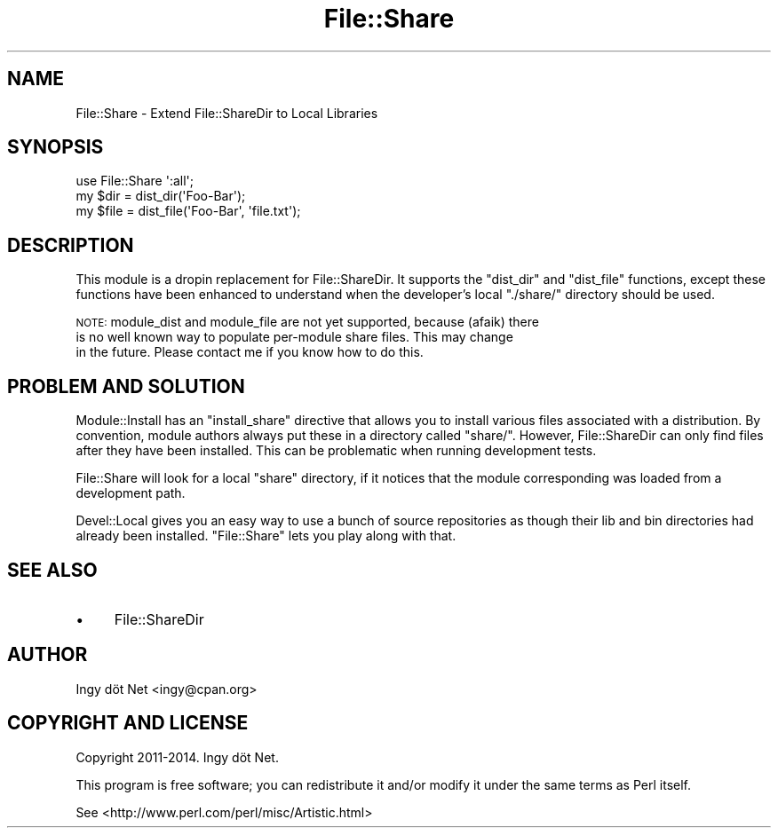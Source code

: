 .\" Automatically generated by Pod::Man 4.12 (Pod::Simple 3.40)
.\"
.\" Standard preamble:
.\" ========================================================================
.de Sp \" Vertical space (when we can't use .PP)
.if t .sp .5v
.if n .sp
..
.de Vb \" Begin verbatim text
.ft CW
.nf
.ne \\$1
..
.de Ve \" End verbatim text
.ft R
.fi
..
.\" Set up some character translations and predefined strings.  \*(-- will
.\" give an unbreakable dash, \*(PI will give pi, \*(L" will give a left
.\" double quote, and \*(R" will give a right double quote.  \*(C+ will
.\" give a nicer C++.  Capital omega is used to do unbreakable dashes and
.\" therefore won't be available.  \*(C` and \*(C' expand to `' in nroff,
.\" nothing in troff, for use with C<>.
.tr \(*W-
.ds C+ C\v'-.1v'\h'-1p'\s-2+\h'-1p'+\s0\v'.1v'\h'-1p'
.ie n \{\
.    ds -- \(*W-
.    ds PI pi
.    if (\n(.H=4u)&(1m=24u) .ds -- \(*W\h'-12u'\(*W\h'-12u'-\" diablo 10 pitch
.    if (\n(.H=4u)&(1m=20u) .ds -- \(*W\h'-12u'\(*W\h'-8u'-\"  diablo 12 pitch
.    ds L" ""
.    ds R" ""
.    ds C` ""
.    ds C' ""
'br\}
.el\{\
.    ds -- \|\(em\|
.    ds PI \(*p
.    ds L" ``
.    ds R" ''
.    ds C`
.    ds C'
'br\}
.\"
.\" Escape single quotes in literal strings from groff's Unicode transform.
.ie \n(.g .ds Aq \(aq
.el       .ds Aq '
.\"
.\" If the F register is >0, we'll generate index entries on stderr for
.\" titles (.TH), headers (.SH), subsections (.SS), items (.Ip), and index
.\" entries marked with X<> in POD.  Of course, you'll have to process the
.\" output yourself in some meaningful fashion.
.\"
.\" Avoid warning from groff about undefined register 'F'.
.de IX
..
.nr rF 0
.if \n(.g .if rF .nr rF 1
.if (\n(rF:(\n(.g==0)) \{\
.    if \nF \{\
.        de IX
.        tm Index:\\$1\t\\n%\t"\\$2"
..
.        if !\nF==2 \{\
.            nr % 0
.            nr F 2
.        \}
.    \}
.\}
.rr rF
.\" ========================================================================
.\"
.IX Title "File::Share 3"
.TH File::Share 3 "2022-07-30" "perl v5.30.1" "User Contributed Perl Documentation"
.\" For nroff, turn off justification.  Always turn off hyphenation; it makes
.\" way too many mistakes in technical documents.
.if n .ad l
.nh
.SH "NAME"
File::Share \- Extend File::ShareDir to Local Libraries
.SH "SYNOPSIS"
.IX Header "SYNOPSIS"
.Vb 1
\&    use File::Share \*(Aq:all\*(Aq;
\&
\&    my $dir = dist_dir(\*(AqFoo\-Bar\*(Aq);
\&    my $file = dist_file(\*(AqFoo\-Bar\*(Aq, \*(Aqfile.txt\*(Aq);
.Ve
.SH "DESCRIPTION"
.IX Header "DESCRIPTION"
This module is a dropin replacement for File::ShareDir. It supports the
\&\f(CW\*(C`dist_dir\*(C'\fR and \f(CW\*(C`dist_file\*(C'\fR functions, except these functions have been
enhanced to understand when the developer's local \f(CW\*(C`./share/\*(C'\fR directory
should be used.
.PP
\&\s-1NOTE:\s0 module_dist and module_file are not yet supported, because (afaik) there
      is no well known way to populate per-module share files. This may change
      in the future. Please contact me if you know how to do this.
.SH "PROBLEM AND SOLUTION"
.IX Header "PROBLEM AND SOLUTION"
Module::Install has an \f(CW\*(C`install_share\*(C'\fR directive that allows you to
install various files associated with a distribution. By convention, module
authors always put these in a directory called \f(CW\*(C`share/\*(C'\fR. However,
File::ShareDir can only find files after they have been installed. This can be
problematic when running development tests.
.PP
File::Share will look for a local \f(CW\*(C`share\*(C'\fR directory, if it notices that the
module corresponding was loaded from a development path.
.PP
Devel::Local gives you an easy way to use a bunch of source repositories as
though their lib and bin directories had already been installed.
\&\f(CW\*(C`File::Share\*(C'\fR lets you play along with that.
.SH "SEE ALSO"
.IX Header "SEE ALSO"
.IP "\(bu" 4
File::ShareDir
.SH "AUTHOR"
.IX Header "AUTHOR"
Ingy döt Net <ingy@cpan.org>
.SH "COPYRIGHT AND LICENSE"
.IX Header "COPYRIGHT AND LICENSE"
Copyright 2011\-2014. Ingy döt Net.
.PP
This program is free software; you can redistribute it and/or modify it under
the same terms as Perl itself.
.PP
See <http://www.perl.com/perl/misc/Artistic.html>
